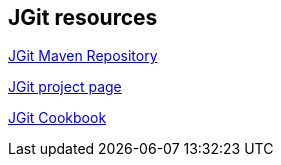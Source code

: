 == JGit resources

https://mvnrepository.com/artifact/org.eclipse.jgit/org.eclipse.jgit/[JGit Maven Repository]

https://eclipse.org/jgit/[JGit project page]

https://github.com/centic9/jgit-cookbook/[JGit Cookbook]
